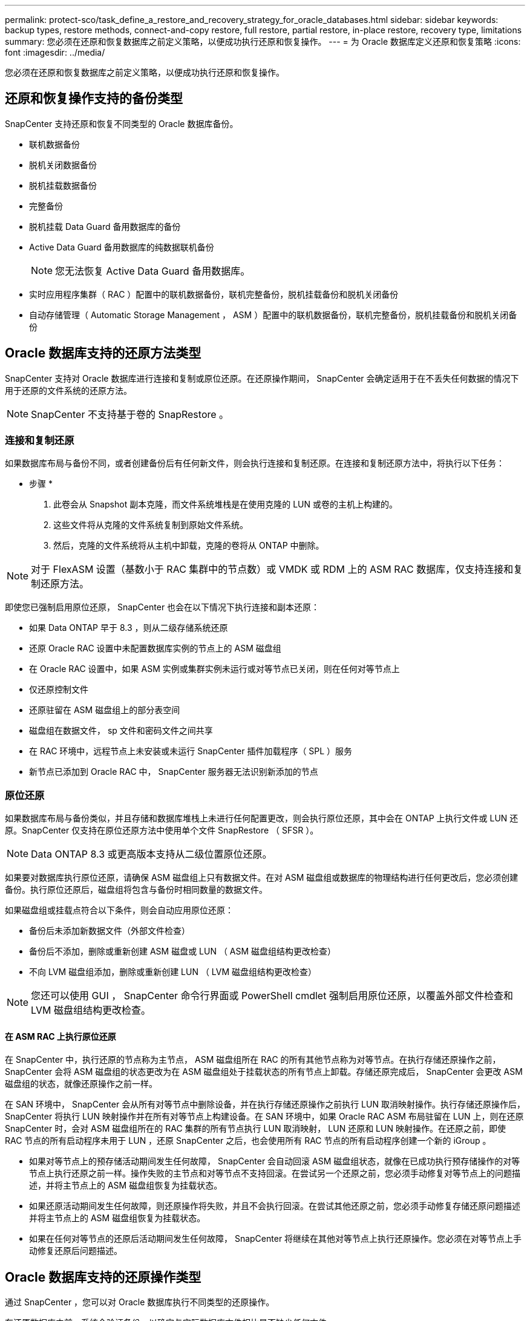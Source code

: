 ---
permalink: protect-sco/task_define_a_restore_and_recovery_strategy_for_oracle_databases.html 
sidebar: sidebar 
keywords: backup types, restore methods, connect-and-copy restore, full restore, partial restore, in-place restore, recovery type, limitations 
summary: 您必须在还原和恢复数据库之前定义策略，以便成功执行还原和恢复操作。 
---
= 为 Oracle 数据库定义还原和恢复策略
:icons: font
:imagesdir: ../media/


[role="lead"]
您必须在还原和恢复数据库之前定义策略，以便成功执行还原和恢复操作。



== 还原和恢复操作支持的备份类型

SnapCenter 支持还原和恢复不同类型的 Oracle 数据库备份。

* 联机数据备份
* 脱机关闭数据备份
* 脱机挂载数据备份
* 完整备份
* 脱机挂载 Data Guard 备用数据库的备份
* Active Data Guard 备用数据库的纯数据联机备份
+

NOTE: 您无法恢复 Active Data Guard 备用数据库。

* 实时应用程序集群（ RAC ）配置中的联机数据备份，联机完整备份，脱机挂载备份和脱机关闭备份
* 自动存储管理（ Automatic Storage Management ， ASM ）配置中的联机数据备份，联机完整备份，脱机挂载备份和脱机关闭备份




== Oracle 数据库支持的还原方法类型

SnapCenter 支持对 Oracle 数据库进行连接和复制或原位还原。在还原操作期间， SnapCenter 会确定适用于在不丢失任何数据的情况下用于还原的文件系统的还原方法。


NOTE: SnapCenter 不支持基于卷的 SnapRestore 。



=== 连接和复制还原

如果数据库布局与备份不同，或者创建备份后有任何新文件，则会执行连接和复制还原。在连接和复制还原方法中，将执行以下任务：

* 步骤 *

. 此卷会从 Snapshot 副本克隆，而文件系统堆栈是在使用克隆的 LUN 或卷的主机上构建的。
. 这些文件将从克隆的文件系统复制到原始文件系统。
. 然后，克隆的文件系统将从主机中卸载，克隆的卷将从 ONTAP 中删除。



NOTE: 对于 FlexASM 设置（基数小于 RAC 集群中的节点数）或 VMDK 或 RDM 上的 ASM RAC 数据库，仅支持连接和复制还原方法。

即使您已强制启用原位还原， SnapCenter 也会在以下情况下执行连接和副本还原：

* 如果 Data ONTAP 早于 8.3 ，则从二级存储系统还原
* 还原 Oracle RAC 设置中未配置数据库实例的节点上的 ASM 磁盘组
* 在 Oracle RAC 设置中，如果 ASM 实例或集群实例未运行或对等节点已关闭，则在任何对等节点上
* 仅还原控制文件
* 还原驻留在 ASM 磁盘组上的部分表空间
* 磁盘组在数据文件， sp 文件和密码文件之间共享
* 在 RAC 环境中，远程节点上未安装或未运行 SnapCenter 插件加载程序（ SPL ）服务
* 新节点已添加到 Oracle RAC 中， SnapCenter 服务器无法识别新添加的节点




=== 原位还原

如果数据库布局与备份类似，并且存储和数据库堆栈上未进行任何配置更改，则会执行原位还原，其中会在 ONTAP 上执行文件或 LUN 还原。SnapCenter 仅支持在原位还原方法中使用单个文件 SnapRestore （ SFSR ）。


NOTE: Data ONTAP 8.3 或更高版本支持从二级位置原位还原。

如果要对数据库执行原位还原，请确保 ASM 磁盘组上只有数据文件。在对 ASM 磁盘组或数据库的物理结构进行任何更改后，您必须创建备份。执行原位还原后，磁盘组将包含与备份时相同数量的数据文件。

如果磁盘组或挂载点符合以下条件，则会自动应用原位还原：

* 备份后未添加新数据文件（外部文件检查）
* 备份后不添加，删除或重新创建 ASM 磁盘或 LUN （ ASM 磁盘组结构更改检查）
* 不向 LVM 磁盘组添加，删除或重新创建 LUN （ LVM 磁盘组结构更改检查）



NOTE: 您还可以使用 GUI ， SnapCenter 命令行界面或 PowerShell cmdlet 强制启用原位还原，以覆盖外部文件检查和 LVM 磁盘组结构更改检查。



==== 在 ASM RAC 上执行原位还原

在 SnapCenter 中，执行还原的节点称为主节点， ASM 磁盘组所在 RAC 的所有其他节点称为对等节点。在执行存储还原操作之前， SnapCenter 会将 ASM 磁盘组的状态更改为在 ASM 磁盘组处于挂载状态的所有节点上卸载。存储还原完成后， SnapCenter 会更改 ASM 磁盘组的状态，就像还原操作之前一样。

在 SAN 环境中， SnapCenter 会从所有对等节点中删除设备，并在执行存储还原操作之前执行 LUN 取消映射操作。执行存储还原操作后， SnapCenter 将执行 LUN 映射操作并在所有对等节点上构建设备。在 SAN 环境中，如果 Oracle RAC ASM 布局驻留在 LUN 上，则在还原 SnapCenter 时，会对 ASM 磁盘组所在的 RAC 集群的所有节点执行 LUN 取消映射， LUN 还原和 LUN 映射操作。在还原之前，即使 RAC 节点的所有启动程序未用于 LUN ，还原 SnapCenter 之后，也会使用所有 RAC 节点的所有启动程序创建一个新的 iGroup 。

* 如果对等节点上的预存储活动期间发生任何故障， SnapCenter 会自动回滚 ASM 磁盘组状态，就像在已成功执行预存储操作的对等节点上执行还原之前一样。操作失败的主节点和对等节点不支持回滚。在尝试另一个还原之前，您必须手动修复对等节点上的问题描述，并将主节点上的 ASM 磁盘组恢复为挂载状态。
* 如果还原活动期间发生任何故障，则还原操作将失败，并且不会执行回滚。在尝试其他还原之前，您必须手动修复存储还原问题描述并将主节点上的 ASM 磁盘组恢复为挂载状态。
* 如果在任何对等节点的还原后活动期间发生任何故障， SnapCenter 将继续在其他对等节点上执行还原操作。您必须在对等节点上手动修复还原后问题描述。




== Oracle 数据库支持的还原操作类型

通过 SnapCenter ，您可以对 Oracle 数据库执行不同类型的还原操作。

在还原数据库之前，系统会验证备份，以确定与实际数据库文件相比是否缺少任何文件。



=== 完全还原

* 仅还原数据文件
* 仅还原控制文件
* 还原数据文件和控制文件
* 还原 Data Guard 备用数据库和 Active Data Guard 备用数据库中的数据文件，控制文件和重做日志文件




=== 部分还原

* 仅还原选定表空间
* 仅还原选定的可插拔数据库（ PDB ）
* 仅还原 PDB 的选定表空间




== Oracle 数据库支持的恢复操作类型

通过 SnapCenter ，您可以对 Oracle 数据库执行不同类型的恢复操作。

* 数据库直到最后一个事务（所有日志）
* 数据库，最多为特定系统更改编号（ SCN ）
* 数据库，直到指定日期和时间
+
您必须根据数据库主机的时区指定恢复的日期和时间。

+
SnapCenter 还为 Oracle 数据库提供了 " 无恢复 " 选项。




NOTE: 如果您使用以数据库角色为备用角色创建的备份进行还原，则适用于 Oracle 数据库的插件不支持恢复。您必须始终对物理备用数据库执行手动恢复。



== 与还原和恢复 Oracle 数据库相关的限制

在执行还原和恢复操作之前，您必须了解这些限制。

如果您使用的 Oracle 版本从 11.2.0.4 到 12.1.0.1 ，则在运行 _renamedg_ 命令时，还原操作将处于挂起状态。您可以应用 Oracle 修补程序 19544733 来修复此问题描述。

不支持以下还原和恢复操作：

* 还原和恢复根容器数据库（ CDB ）的表空间
* 还原与 PDB 关联的临时表空间和临时表空间
* 同时从多个 PDB 还原和恢复表空间
* 还原日志备份
* 将备份还原到其他位置
* 在除 Data Guard 备用数据库或 Active Data Guard 备用数据库以外的任何配置中还原重做日志文件
* 还原 SPFILE 和密码文件
* 如果对使用同一主机上原有数据库名称重新创建的数据库执行还原操作，该数据库由 SnapCenter 管理并具有有效的备份，则还原操作将覆盖新创建的数据库文件，即使数据库 ID 不同也是如此。
+
可以通过执行以下任一操作来避免这种情况：

+
** 重新创建数据库后发现 SnapCenter 资源
** 为重新创建的数据库创建备份






== 与表空间的时间点恢复相关的限制

* 不支持系统， SYSAUX 和撤消表空间的时间点恢复（ PITR ）
* 表空间的 PITR 不能与其他类型的还原一起执行
* 如果已重命名表空间，而您希望将其恢复到重命名之前的某个位置，则应指定该表空间的早期名称
* 如果一个表空间中的表约束包含在另一个表空间中，则应同时恢复这两个表空间
* 如果表及其索引存储在不同的表空间中，则应先删除这些索引，然后再执行 PITR
* PITR 不能用于恢复当前默认表空间
* 不能使用 PITR 恢复包含以下任何对象的表空间：
+
** 包含底层对象（如具体化视图）或包含对象（如分区表）的对象，除非所有底层或包含的对象都位于恢复集中
+
此外，如果分区表的分区存储在不同的表空间中，则应在执行 PITR 之前丢弃该表，或者在执行 PITR 之前将所有分区移动到同一个表空间。

** 撤消或回滚区块
** 与多个收件人兼容的 Oracle 8 高级队列
** SYS 用户拥有的对象
+
此类对象的示例包括 PL/SQL ， Java 类，标注程序，视图，同义词， 用户，权限，维度，目录和序列。







== 用于还原 Oracle 数据库的源和目标

您可以从主存储或二级存储上的备份副本还原 Oracle 数据库。您只能将数据库还原到同一数据库实例上的同一位置。但是，在 Real Application Cluster （ RAC ）设置中，您可以将数据库还原到其他节点。



=== 用于还原操作的源

您可以从主存储或二级存储上的备份还原数据库。如果要从多镜像配置中二级存储上的备份进行还原，则可以选择二级存储镜像作为源。



=== 还原操作的目标

您只能将数据库还原到同一数据库实例上的同一位置。

在 RAC 设置中，您可以从集群中的任何节点还原 RAC 数据库。
